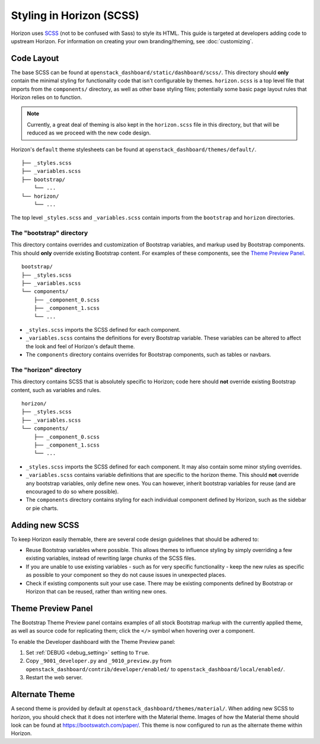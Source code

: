 =========================
Styling in Horizon (SCSS)
=========================

Horizon uses `SCSS`_ (not to be confused with Sass) to style its HTML. This
guide is targeted at developers adding code to upstream Horizon. For
information on creating your own branding/theming, see :doc:`customizing`.

.. _SCSS: http://sass-lang.com/guide

Code Layout
===========

The base SCSS can be found at ``openstack_dashboard/static/dashboard/scss/``.
This directory should **only** contain the minimal styling for functionality
code that isn't configurable by themes. ``horizon.scss`` is a top level file
that imports from the ``components/`` directory, as well as other base styling
files; potentially some basic page layout rules that Horizon relies on to
function.

.. Note::
  Currently, a great deal of theming is also kept in the ``horizon.scss`` file
  in this directory, but that will be reduced as we proceed with the new code
  design.

Horizon's ``default`` theme stylesheets can be found at
``openstack_dashboard/themes/default/``.

::

  ├── _styles.scss
  ├── _variables.scss
  ├── bootstrap/
      └── ...
  └── horizon/
      └── ...

The top level ``_styles.scss`` and ``_variables.scss`` contain imports from
the ``bootstrap`` and ``horizon`` directories.

The "bootstrap" directory
-------------------------

This directory contains overrides and customization of Bootstrap variables, and
markup used by Bootstrap components. This should **only** override existing
Bootstrap content. For examples of these components, see the
`Theme Preview Panel`_.

::

  bootstrap/
  ├── _styles.scss
  ├── _variables.scss
  └── components/
      ├── _component_0.scss
      ├── _component_1.scss
      └── ...

- ``_styles.scss`` imports the SCSS defined for each component.
- ``_variables.scss`` contains the definitions for every Bootstrap variable.
  These variables can be altered to affect the look and feel of Horizon's
  default theme.
- The ``components`` directory contains overrides for Bootstrap components,
  such as tables or navbars.

The "horizon" directory
-----------------------

This directory contains SCSS that is absolutely specific to Horizon; code here
should **not** override existing Bootstrap content, such as variables and rules.

::

  horizon/
  ├── _styles.scss
  ├── _variables.scss
  └── components/
      ├── _component_0.scss
      ├── _component_1.scss
      └── ...

- ``_styles.scss`` imports the SCSS defined for each component. It may also
  contain some minor styling overrides.
- ``_variables.scss`` contains variable definitions that are specific to the
  horizon theme. This should **not** override any bootstrap variables, only
  define new ones. You can however, inherit bootstrap variables for reuse
  (and are encouraged to do so where possible).
- The ``components`` directory contains styling for each individual component
  defined by Horizon, such as the sidebar or pie charts.

Adding new SCSS
===============

To keep Horizon easily themable, there are several code design guidelines that
should be adhered to:

- Reuse Bootstrap variables where possible. This allows themes to influence
  styling by simply overriding a few existing variables, instead of rewriting
  large chunks of the SCSS files.
- If you are unable to use existing variables - such as for very specific
  functionality - keep the new rules as specific as possible to your component
  so they do not cause issues in unexpected places.
- Check if existing components suit your use case. There may be existing
  components defined by Bootstrap or Horizon that can be reused, rather than
  writing new ones.

Theme Preview Panel
===================

The Bootstrap Theme Preview panel contains examples of all stock Bootstrap
markup with the currently applied theme, as well as source code for replicating
them; click the ``</>`` symbol when hovering over a component.

To enable the Developer dashboard with the Theme Preview panel:

#. Set :ref:`DEBUG <debug_setting>` setting to ``True``.
#. Copy ``_9001_developer.py`` and ``_9010_preview.py`` from
   ``openstack_dashboard/contrib/developer/enabled/`` to
   ``openstack_dashboard/local/enabled/``.
#. Restart the web server.

Alternate Theme
===============

A second theme is provided by default at
``openstack_dashboard/themes/material/``. When adding new SCSS to horizon, you
should check that it does not interfere with the Material theme. Images of how
the Material theme should look can be found at https://bootswatch.com/paper/.
This theme is now configured to run as the alternate theme within Horizon.
